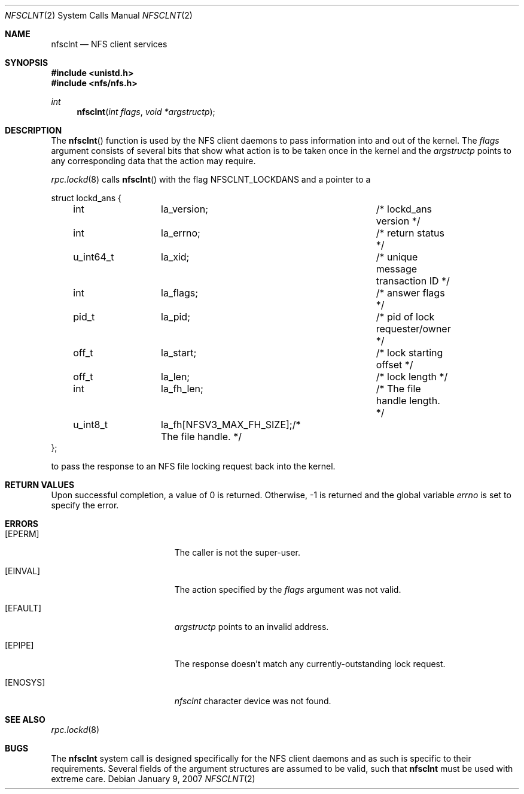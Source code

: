 .\"
.\" Copyright (c) 2007 Apple Inc.  All rights reserved.
.\"
.\" @APPLE_LICENSE_HEADER_START@
.\" 
.\" This file contains Original Code and/or Modifications of Original Code
.\" as defined in and that are subject to the Apple Public Source License
.\" Version 2.0 (the 'License'). You may not use this file except in
.\" compliance with the License. Please obtain a copy of the License at
.\" http://www.opensource.apple.com/apsl/ and read it before using this
.\" file.
.\" 
.\" The Original Code and all software distributed under the License are
.\" distributed on an 'AS IS' basis, WITHOUT WARRANTY OF ANY KIND, EITHER
.\" EXPRESS OR IMPLIED, AND APPLE HEREBY DISCLAIMS ALL SUCH WARRANTIES,
.\" INCLUDING WITHOUT LIMITATION, ANY WARRANTIES OF MERCHANTABILITY,
.\" FITNESS FOR A PARTICULAR PURPOSE, QUIET ENJOYMENT OR NON-INFRINGEMENT.
.\" Please see the License for the specific language governing rights and
.\" limitations under the License.
.\" 
.\" @APPLE_LICENSE_HEADER_END@
.\"
.Dd January 9, 2007
.Dt NFSCLNT 2
.Os
.Sh NAME
.Nm nfsclnt
.Nd NFS client services
.Sh SYNOPSIS
.Fd #include <unistd.h>
.Fd #include <nfs/nfs.h>
.Ft int
.Fn nfsclnt "int flags" "void *argstructp"
.Sh DESCRIPTION
The
.Fn nfsclnt
function is used by the NFS client daemons to pass information into and out
of the kernel.
The
.Fa flags
argument consists of several bits that show what action is to be taken
once in the kernel and the
.Fa argstructp
points to any corresponding data that the action may require.
.Pp
.Xr rpc.lockd 8
calls
.Fn nfsclnt
with the flag
.Dv NFSCLNT_LOCKDANS
and a pointer to a
.Bd -literal
struct lockd_ans {
	int		la_version;		/* lockd_ans version */
	int		la_errno;		/* return status */
	u_int64_t	la_xid;			/* unique message transaction ID */
	int		la_flags;		/* answer flags */
	pid_t		la_pid;			/* pid of lock requester/owner */
	off_t		la_start;		/* lock starting offset */
	off_t		la_len;			/* lock length */
	int 		la_fh_len;		/* The file handle length. */
	u_int8_t	la_fh[NFSV3_MAX_FH_SIZE];/* The file handle. */
};
.Ed
.sp
to pass the response to an NFS file locking request back
into the kernel.
.Sh RETURN VALUES
Upon successful completion, a value of 0 is returned.  Otherwise, -1
is returned and the global variable
.Va errno
is set to specify the error.
.Sh ERRORS
.Bl -tag -width Er
.It Bq Er EPERM
The caller is not the super-user.
.It Bq Er EINVAL
The action specified by the
.Fa flags
argument was not valid.
.It Bq EFAULT
.Fa argstructp
points to an invalid address.
.It Bq EPIPE
The response doesn't match any currently-outstanding lock request.
.It Bq ENOSYS
.Fa nfsclnt
character device was not found.
.El
.Sh SEE ALSO
.Xr rpc.lockd 8
.Sh BUGS
The
.Nm nfsclnt
system call is designed specifically for the
.Tn NFS
client daemons and as such is specific to their requirements.  Several
fields of the argument structures are assumed to be valid, such that
.Nm nfsclnt
must be used with extreme care.
